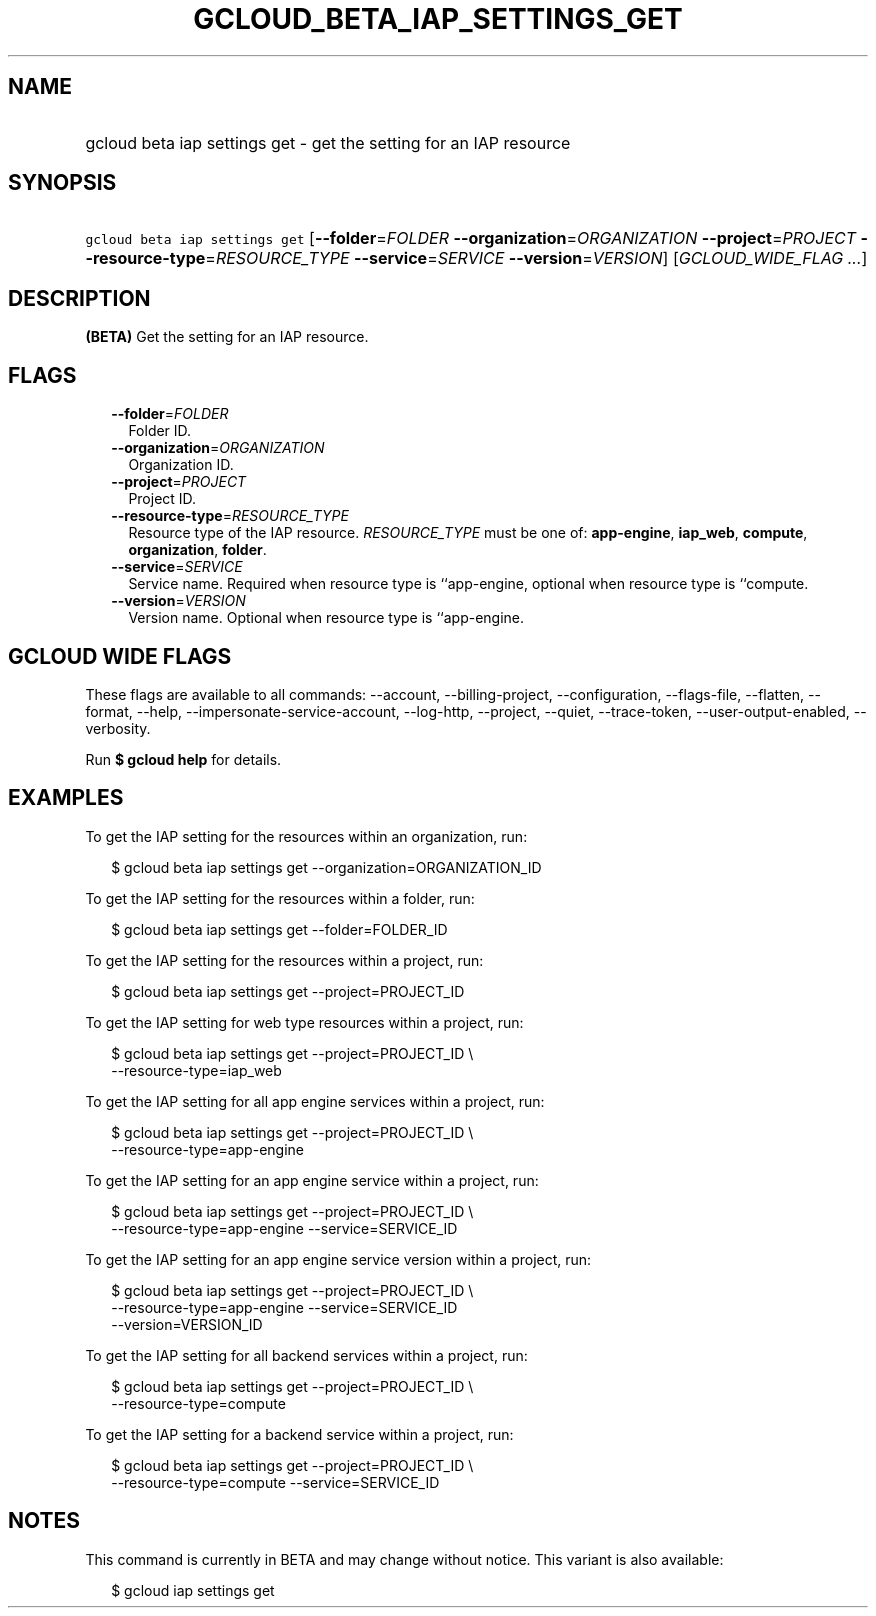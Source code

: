 
.TH "GCLOUD_BETA_IAP_SETTINGS_GET" 1



.SH "NAME"
.HP
gcloud beta iap settings get \- get the setting for an IAP resource



.SH "SYNOPSIS"
.HP
\f5gcloud beta iap settings get\fR [\fB\-\-folder\fR=\fIFOLDER\fR\ \fB\-\-organization\fR=\fIORGANIZATION\fR\ \fB\-\-project\fR=\fIPROJECT\fR\ \fB\-\-resource\-type\fR=\fIRESOURCE_TYPE\fR\ \fB\-\-service\fR=\fISERVICE\fR\ \fB\-\-version\fR=\fIVERSION\fR] [\fIGCLOUD_WIDE_FLAG\ ...\fR]



.SH "DESCRIPTION"

\fB(BETA)\fR Get the setting for an IAP resource.



.SH "FLAGS"

.RS 2m
.TP 2m
\fB\-\-folder\fR=\fIFOLDER\fR
Folder ID.

.TP 2m
\fB\-\-organization\fR=\fIORGANIZATION\fR
Organization ID.

.TP 2m
\fB\-\-project\fR=\fIPROJECT\fR
Project ID.

.TP 2m
\fB\-\-resource\-type\fR=\fIRESOURCE_TYPE\fR
Resource type of the IAP resource. \fIRESOURCE_TYPE\fR must be one of:
\fBapp\-engine\fR, \fBiap_web\fR, \fBcompute\fR, \fBorganization\fR,
\fBfolder\fR.

.TP 2m
\fB\-\-service\fR=\fISERVICE\fR
Service name. Required when resource type is ``app\-engine, optional when
resource type is ``compute.

.TP 2m
\fB\-\-version\fR=\fIVERSION\fR
Version name. Optional when resource type is ``app\-engine.


.RE
.sp

.SH "GCLOUD WIDE FLAGS"

These flags are available to all commands: \-\-account, \-\-billing\-project,
\-\-configuration, \-\-flags\-file, \-\-flatten, \-\-format, \-\-help,
\-\-impersonate\-service\-account, \-\-log\-http, \-\-project, \-\-quiet,
\-\-trace\-token, \-\-user\-output\-enabled, \-\-verbosity.

Run \fB$ gcloud help\fR for details.



.SH "EXAMPLES"

To get the IAP setting for the resources within an organization, run:

.RS 2m
$ gcloud beta iap settings get \-\-organization=ORGANIZATION_ID
.RE

To get the IAP setting for the resources within a folder, run:

.RS 2m
$ gcloud beta iap settings get \-\-folder=FOLDER_ID
.RE

To get the IAP setting for the resources within a project, run:

.RS 2m
$ gcloud beta iap settings get \-\-project=PROJECT_ID
.RE

To get the IAP setting for web type resources within a project, run:

.RS 2m
$ gcloud beta iap settings get \-\-project=PROJECT_ID \e
    \-\-resource\-type=iap_web
.RE

To get the IAP setting for all app engine services within a project, run:

.RS 2m
$ gcloud beta iap settings get \-\-project=PROJECT_ID \e
    \-\-resource\-type=app\-engine
.RE

To get the IAP setting for an app engine service within a project, run:

.RS 2m
$ gcloud beta iap settings get \-\-project=PROJECT_ID \e
    \-\-resource\-type=app\-engine \-\-service=SERVICE_ID
.RE

To get the IAP setting for an app engine service version within a project, run:

.RS 2m
$ gcloud beta iap settings get \-\-project=PROJECT_ID \e
    \-\-resource\-type=app\-engine \-\-service=SERVICE_ID
    \-\-version=VERSION_ID
.RE

To get the IAP setting for all backend services within a project, run:

.RS 2m
$ gcloud beta iap settings get \-\-project=PROJECT_ID \e
    \-\-resource\-type=compute
.RE

To get the IAP setting for a backend service within a project, run:

.RS 2m
$ gcloud beta iap settings get \-\-project=PROJECT_ID \e
    \-\-resource\-type=compute \-\-service=SERVICE_ID
.RE



.SH "NOTES"

This command is currently in BETA and may change without notice. This variant is
also available:

.RS 2m
$ gcloud iap settings get
.RE

